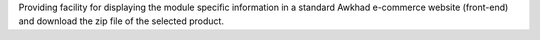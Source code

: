 Providing facility for displaying the module specific information in a standard Awkhad
e-commerce website (front-end) and download the zip file of the selected product.
